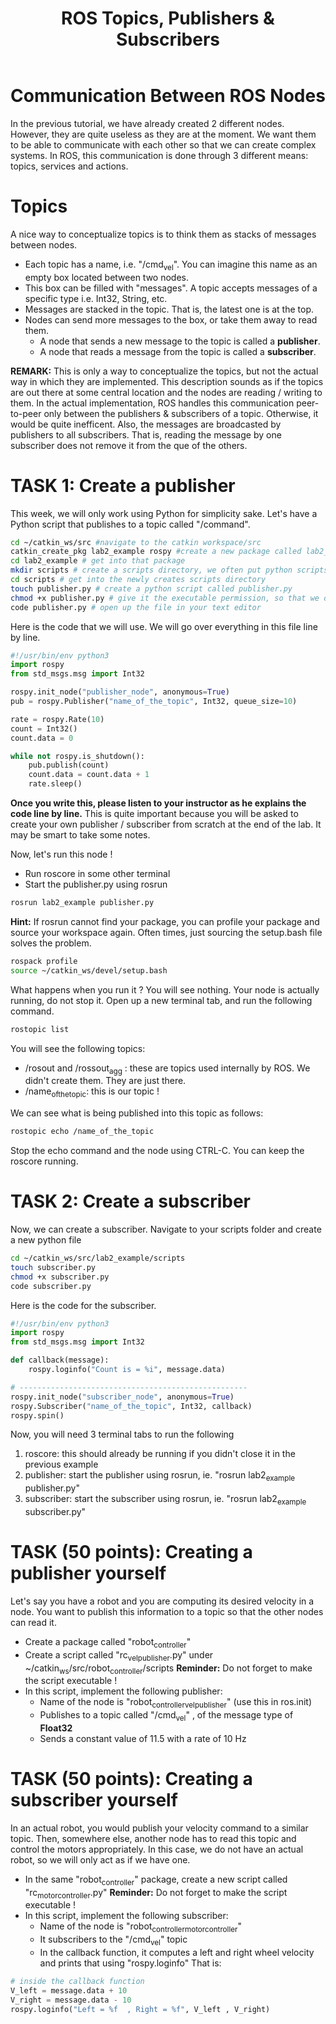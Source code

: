 #+TITLE:  ROS Topics, Publishers & Subscribers
#+DESCRIPTION: This tutorial introduces the basics of ROS topics
#+VERSION: ROS-noetic 

* Communication Between ROS Nodes
In the previous tutorial, we have already created 2 different nodes. However, they are quite useless as they are at the moment.
We want them to be able to communicate with each other so that we  can create complex systems.
In ROS, this communication is done through 3 different means: topics, services and actions.

* Topics
A nice way to conceptualize topics is to think them as stacks of messages between nodes.
- Each topic has a name, i.e. "/cmd_vel". You can imagine this name as an empty box located between two nodes.
- This box can be filled with "messages". A topic accepts messages of a specific type i.e. Int32, String, etc.
- Messages are stacked in the topic. That is, the latest one is at the top.
- Nodes can send more messages to the box, or take them away to read them.
  - A node that sends a new message to the topic is called a *publisher*.
  - A node that reads a message from the topic is called a *subscriber*.

*REMARK:* This is only a way to conceptualize the topics, but not the actual way in which they are implemented.
This description sounds as if the topics are out there at some central location and the nodes are reading / writing to them.
In the actual implementation, ROS handles this communication peer-to-peer only between the publishers & subscribers of a topic.
Otherwise, it would be quite inefficent.
Also, the messages are broadcasted by publishers to all subscribers.
That is, reading the message by one subscriber does not remove it from the que of the others.

* TASK 1: Create a publisher
This week, we will only work using Python for simplicity sake. Let's have a Python script that publishes to a topic called "/command".

#+BEGIN_SRC bash
cd ~/catkin_ws/src #navigate to the catkin workspace/src
catkin_create_pkg lab2_example rospy #create a new package called lab2_example
cd lab2_example # get into that package
mkdir scripts # create a scripts directory, we often put python scripts not in "/src", but in "/scripts"
cd scripts # get into the newly creates scripts directory
touch publisher.py # create a python script called publisher.py
chmod +x publisher.py # give it the executable permission, so that we can execute it
code publisher.py # open up the file in your text editor
#+END_SRC

Here is the code that we will use. We will go over everything in this file line by line.
#+BEGIN_SRC python
#!/usr/bin/env python3
import rospy
from std_msgs.msg import Int32

rospy.init_node("publisher_node", anonymous=True)
pub = rospy.Publisher("name_of_the_topic", Int32, queue_size=10)

rate = rospy.Rate(10)
count = Int32()
count.data = 0

while not rospy.is_shutdown(): 
    pub.publish(count)
    count.data = count.data + 1
    rate.sleep()
#+END_SRC

*Once you write this, please listen to your instructor as he explains the code line by line.*
This is quite important because you will be asked to create your own publisher / subscriber from scratch at the end of the lab.
It may be smart to take some notes.

Now, let's run this node !
- Run roscore in some other terminal
- Start the publisher.py using rosrun
 
#+BEGIN_SRC bash
rosrun lab2_example publisher.py
#+END_SRC

*Hint:* If rosrun cannot find your package, you can profile your package and source your workspace again. Often times, just sourcing the setup.bash file solves the problem.
#+BEGIN_SRC bash
rospack profile
source ~/catkin_ws/devel/setup.bash
#+END_SRC

What happens when you run it ? You will see nothing. Your node is actually running, do not stop it.
Open up a new terminal tab, and run the following command.

#+BEGIN_SRC bash
rostopic list
#+END_SRC

You will see the following topics:
- /rosout and /rossout_agg : these are topics used internally by ROS. We didn't create them. They are just there.
- /name_of_the_topic: this is our topic !

We can see what is being published into this topic as follows:
#+BEGIN_SRC bash
rostopic echo /name_of_the_topic
#+END_SRC

Stop the echo command and the node using CTRL-C. You can keep the roscore running.

* TASK 2: Create a subscriber
Now, we can create a subscriber. Navigate to your scripts folder and create a new python file

#+BEGIN_SRC bash
cd ~/catkin_ws/src/lab2_example/scripts
touch subscriber.py
chmod +x subscriber.py
code subscriber.py
#+END_SRC

Here is the code for the subscriber.
#+BEGIN_SRC python
#!/usr/bin/env python3
import rospy
from std_msgs.msg import Int32

def callback(message):
    rospy.loginfo("Count is = %i", message.data)

# ---------------------------------------------------
rospy.init_node("subscriber_node", anonymous=True)
rospy.Subscriber("name_of_the_topic", Int32, callback)
rospy.spin()

#+END_SRC

Now, you will need 3 terminal tabs to run the following
1. roscore: this should already be running if you didn't close it in the previous example
2. publisher: start the publisher using rosrun, ie. "rosrun lab2_example publisher.py"
3. subscriber: start the subscriber using rosrun, ie. "rosrun lab2_example subscriber.py"

* TASK (50 points): Creating a publisher yourself
Let's say you have a robot and you are computing its desired velocity in a node. You want to publish this information to a topic so that the other nodes can read it.
- Create a package called "robot_controller"
- Create a script called "rc_vel_publisher.py" under ~/catkin_ws/src/robot_controller/scripts
  *Reminder:* Do not forget to make the script executable !
- In this script, implement the following publisher:
  - Name of the node is "robot_controller_vel_publisher" (use this in ros.init)
  - Publishes to a topic called "/cmd_vel" , of the message type of *Float32*
  - Sends a constant value of 11.5 with a rate of 10 Hz

* TASK (50 points): Creating a subscriber yourself
In an actual robot, you would publish your velocity command to a similar topic.
Then, somewhere else, another node has to read this topic and control the motors appropriately.
In this case, we do not have an actual robot, so we will only act as if we have one.

- In the same "robot_controller" package, create a new script called "rc_motor_controller.py"
  *Reminder:* Do not forget to make the script executable !
- In this script, implement the following subscriber:
  - Name of the node is "robot_controller_motor_controller"
  - It subscribers to the "/cmd_vel" topic
  - In the callback function, it computes a left and right wheel velocity and prints that using "rospy.loginfo"
    That is:
#+BEGIN_SRC python
# inside the callback function
V_left = message.data + 10
V_right = message.data - 10
rospy.loginfo("Left = %f  , Right = %f", V_left , V_right)
#+END_SRC




























